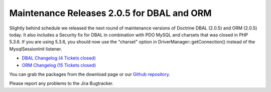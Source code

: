 Maintenance Releases 2.0.5 for DBAL and ORM
===========================================

Slightly behind schedule we released the next round of maintenance
versions of Doctrine DBAL (2.0.5) and ORM (2.0.5) today. It also
includes a Security fix for DBAL in combination with PDO MySQL and
charsets that was closed in PHP 5.3.6. If you are using 5.3.6, you
should now use the "charset" option in
DriverManager::getConnection() instead of the MysqlSessionInit
listener.


-  `DBAL Changelog (4 Tickets closed) <http://www.doctrine-project.org/jira/browse/DBAL/fixforversion/10132>`_
-  `ORM Changelog (15 Tickets closed) <http://www.doctrine-project.org/jira/browse/DDC/fixforversion/10133>`_

You can grab the packages from the download page or our
`Github repository <http://github.com/doctrine>`_.

Please report any problems to the Jira Bugtracker.



.. author:: beberlei 
.. categories:: Release
.. tags:: none
.. comments::
